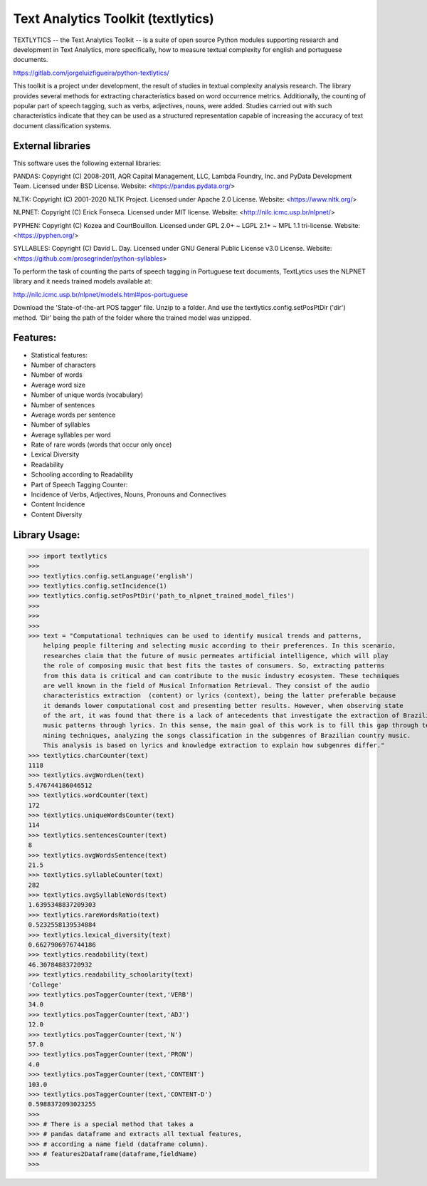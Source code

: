 Text Analytics Toolkit (textlytics)
====================================

TEXTLYTICS -- the Text Analytics Toolkit -- is a suite of open source Python modules
supporting research and development in Text Analytics, more specifically,
how to measure textual complexity for english and portuguese documents.

https://gitlab.com/jorgeluizfigueira/python-textlytics/

This toolkit is a project under development, the result of studies in textual complexity 
analysis research. The library provides several methods for extracting characteristics 
based on word occurrence metrics. Additionally, the counting of popular part of speech 
tagging, such as verbs, adjectives, nouns, were added. Studies carried out with such 
characteristics indicate that they can be used as a structured representation capable 
of increasing the accuracy of text document classification systems.


External libraries
------------------

This software uses the following external libraries:

PANDAS: Copyright (C) 2008-2011, AQR Capital Management, LLC, Lambda Foundry, Inc. and PyData Development Team.
Licensed under BSD License.
Website: <https://pandas.pydata.org/>

NLTK: Copyright (C) 2001-2020 NLTK Project. 
Licensed under Apache 2.0 License.
Website: <https://www.nltk.org/>

NLPNET: Copyright (C) Erick Fonseca. 
Licensed under MIT license.
Website: <http://nilc.icmc.usp.br/nlpnet/>

PYPHEN: Copyright (C) Kozea and CourtBouillon.
Licensed under  GPL 2.0+ ~ LGPL 2.1+ ~ MPL 1.1 tri-license. 
Website: <https://pyphen.org/>

SYLLABLES: Copyright (C) David L. Day. 
Licensed under GNU General Public License v3.0 License.
Website: <https://github.com/prosegrinder/python-syllables>

To perform the task of counting the parts of speech tagging in Portuguese text documents,
TextLytics uses the NLPNET library and it needs trained models available at:

http://nilc.icmc.usp.br/nlpnet/models.html#pos-portuguese

Download the 'State-of-the-art POS tagger' file. Unzip to a folder. And use the 
textlytics.config.setPosPtDir ('dir') method. 'Dir' being the path of the folder where the
trained model was unzipped.

Features:
---------

* Statistical features:
* Number of characters
* Number of words
* Average word size
* Number of unique words (vocabulary)
* Number of sentences
* Average words per sentence
* Number of syllables
* Average syllables per word
* Rate of rare words (words that occur only once)
* Lexical Diversity
* Readability
* Schooling according to Readability
* Part of Speech Tagging Counter:
* Incidence of Verbs, Adjectives, Nouns, Pronouns and Connectives
* Content Incidence
* Content Diversity

Library Usage:
--------------

>>> import textlytics
>>>
>>> textlytics.config.setLanguage('english')
>>> textlytics.config.setIncidence(1)
>>> textlytics.config.setPosPtDir('path_to_nlpnet_trained_model_files')
>>>
>>>
>>>
>>> text = "Computational techniques can be used to identify musical trends and patterns,
    helping people filtering and selecting music according to their preferences. In this scenario,
    researches claim that the future of music permeates artificial intelligence, which will play 
    the role of composing music that best fits the tastes of consumers. So, extracting patterns 
    from this data is critical and can contribute to the music industry ecosystem. These techniques
    are well known in the field of Musical Information Retrieval. They consist of the audio
    characteristics extraction  (content) or lyrics (context), being the latter preferable because 
    it demands lower computational cost and presenting better results. However, when observing state 
    of the art, it was found that there is a lack of antecedents that investigate the extraction of Brazilian 
    music patterns through lyrics. In this sense, the main goal of this work is to fill this gap through text
    mining techniques, analyzing the songs classification in the subgenres of Brazilian country music.
    This analysis is based on lyrics and knowledge extraction to explain how subgenres differ."
>>> textlytics.charCounter(text)
1118
>>> textlytics.avgWordLen(text)
5.476744186046512
>>> textlytics.wordCounter(text)
172
>>> textlytics.uniqueWordsCounter(text)
114
>>> textlytics.sentencesCounter(text)
8
>>> textlytics.avgWordsSentence(text)
21.5
>>> textlytics.syllableCounter(text)
282
>>> textlytics.avgSyllableWords(text)
1.6395348837209303
>>> textlytics.rareWordsRatio(text)
0.5232558139534884
>>> textlytics.lexical_diversity(text)
0.6627906976744186
>>> textlytics.readability(text)
46.30784883720932
>>> textlytics.readability_schoolarity(text)
'College'
>>> textlytics.posTaggerCounter(text,'VERB')
34.0
>>> textlytics.posTaggerCounter(text,'ADJ')
12.0
>>> textlytics.posTaggerCounter(text,'N')
57.0
>>> textlytics.posTaggerCounter(text,'PRON')
4.0
>>> textlytics.posTaggerCounter(text,'CONTENT')
103.0
>>> textlytics.posTaggerCounter(text,'CONTENT-D')
0.5988372093023255
>>>
>>> # There is a special method that takes a  
>>> # pandas dataframe and extracts all textual features,
>>> # according a name field (dataframe column).
>>> # features2Dataframe(dataframe,fieldName)
>>>